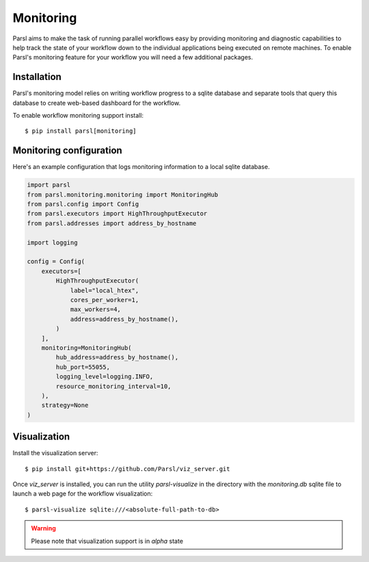 Monitoring
==========

Parsl aims to make the task of running parallel workflows easy by providing monitoring and diagnostic
capabilities to help track the state of your workflow down to the individual applications being
executed on remote machines. To enable Parsl's monitoring feature for your workflow you will need
a few additional packages.

Installation
------------

Parsl's monitoring model relies on writing workflow progress to a sqlite database and separate tools
that query this database to create web-based dashboard for the workflow.

To enable workflow monitoring support install::

    $ pip install parsl[monitoring]

Monitoring configuration
------------------------

Here's an example configuration that logs monitoring information to a local sqlite database.

.. code-block:: python

    import parsl
    from parsl.monitoring.monitoring import MonitoringHub
    from parsl.config import Config
    from parsl.executors import HighThroughputExecutor
    from parsl.addresses import address_by_hostname

    import logging

    config = Config(
        executors=[
            HighThroughputExecutor(
                label="local_htex",
                cores_per_worker=1,
                max_workers=4,
                address=address_by_hostname(),
            )
        ],
        monitoring=MonitoringHub(
            hub_address=address_by_hostname(),
            hub_port=55055,
            logging_level=logging.INFO,
            resource_monitoring_interval=10,
        ),
        strategy=None
    )



Visualization
-------------

Install the visualization server::

   $ pip install git+https://github.com/Parsl/viz_server.git

Once `viz_server` is installed, you can run the utility `parsl-visualize` in the directory with the
`monitoring.db` sqlite file to launch a web page for the workflow visualization::

   $ parsl-visualize sqlite:///<absolute-full-path-to-db>

.. warning:: Please note that visualization support is in `alpha` state
